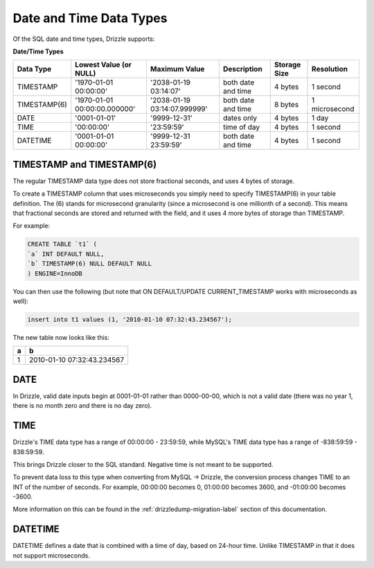Date and Time Data Types
========================

Of the SQL date and time types, Drizzle supports:

**Date/Time Types**

+------------+------------------------------+------------------------------+------------------------+---------------+---------------+
|Data Type   |Lowest Value (or NULL)        |Maximum Value                 |Description             |Storage Size   |Resolution     |
+============+==============================+==============================+========================+===============+===============+
|TIMESTAMP   |'1970-01-01 00:00:00'         |'2038-01-19 03:14:07'         |both date and time      |4 bytes        |1 second       |
+------------+------------------------------+------------------------------+------------------------+---------------+---------------+
|TIMESTAMP(6)|'1970-01-01 00:00:00.000000'  |'2038-01-19 03:14:07.999999'  |both date and time      |8 bytes        |1 microsecond  |
+------------+------------------------------+------------------------------+------------------------+---------------+---------------+
|DATE        |'0001-01-01'                  |'9999-12-31'                  |dates only              |4 bytes        |1 day          |
+------------+------------------------------+------------------------------+------------------------+---------------+---------------+
|TIME        |'00:00:00'                    |'23:59:59'                    |time of day             |4 bytes        |1 second       |
+------------+------------------------------+------------------------------+------------------------+---------------+---------------+
|DATETIME    |'0001-01-01 00:00:00'         |'9999-12-31 23:59:59'         |both date and time      |4 bytes        |1 second       |
+------------+------------------------------+------------------------------+------------------------+---------------+---------------+

TIMESTAMP and TIMESTAMP(6)
--------------------------

The regular TIMESTAMP data type does not store fractional seconds, and uses 4 bytes of storage.

To create a TIMESTAMP column that uses microseconds you simply need to specify TIMESTAMP(6) in your table definition. The (6) stands for microsecond granularity (since a microsecond is one millionth of a second). This means that fractional seconds are stored and returned with the field, and it uses 4 more bytes of storage than TIMESTAMP.

For example:

.. code-block:: mysql

	CREATE TABLE `t1` (
	`a` INT DEFAULT NULL,
	`b` TIMESTAMP(6) NULL DEFAULT NULL
	) ENGINE=InnoDB

You can then use the following (but note that ON DEFAULT/UPDATE CURRENT_TIMESTAMP works with microseconds as well):

.. code-block:: mysql

	insert into t1 values (1, '2010-01-10 07:32:43.234567');

The new table now looks like this:

+------+----------------------------+
|a     |b                           |
+======+============================+
|1     |2010-01-10 07:32:43.234567  |
+------+----------------------------+

DATE
----

In Drizzle, valid date inputs begin at 0001-01-01 rather than 0000-00-00, which is not a valid date (there was no year 1, there is no month zero and there is no day zero).

TIME
----

Drizzle's TIME data type has a range of 00:00:00 - 23:59:59, while MySQL's TIME data type has a range of -838:59:59 - 838:59:59.

This brings Drizzle closer to the SQL standard. Negative time is not meant to be supported.

To prevent data loss to this type when converting from MySQL -> Drizzle, the conversion process changes TIME to an INT of the number of seconds. For example, 00:00:00 becomes 0, 01:00:00 becomes 3600, and -01:00:00 becomes -3600.

More information on this can be found in the :ref:`drizzledump-migration-label`
section of this documentation.

DATETIME
--------

DATETIME defines a date that is combined with a time of day, based on 24-hour time. Unlike TIMESTAMP in that it does not support microseconds.


